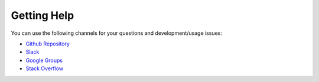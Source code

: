 Getting Help
================

You can use the following channels for your questions and
development/usage issues:

- `Github Repository <https://github.com/hazelcast/hazelcast-python-client/issues/new>`__
- `Slack <https://slack.hazelcast.com>`__
- `Google Groups <https://groups.google.com/forum/#!forum/hazelcast>`__
- `Stack Overflow <https://stackoverflow.com/questions/tagged/hazelcast>`__
